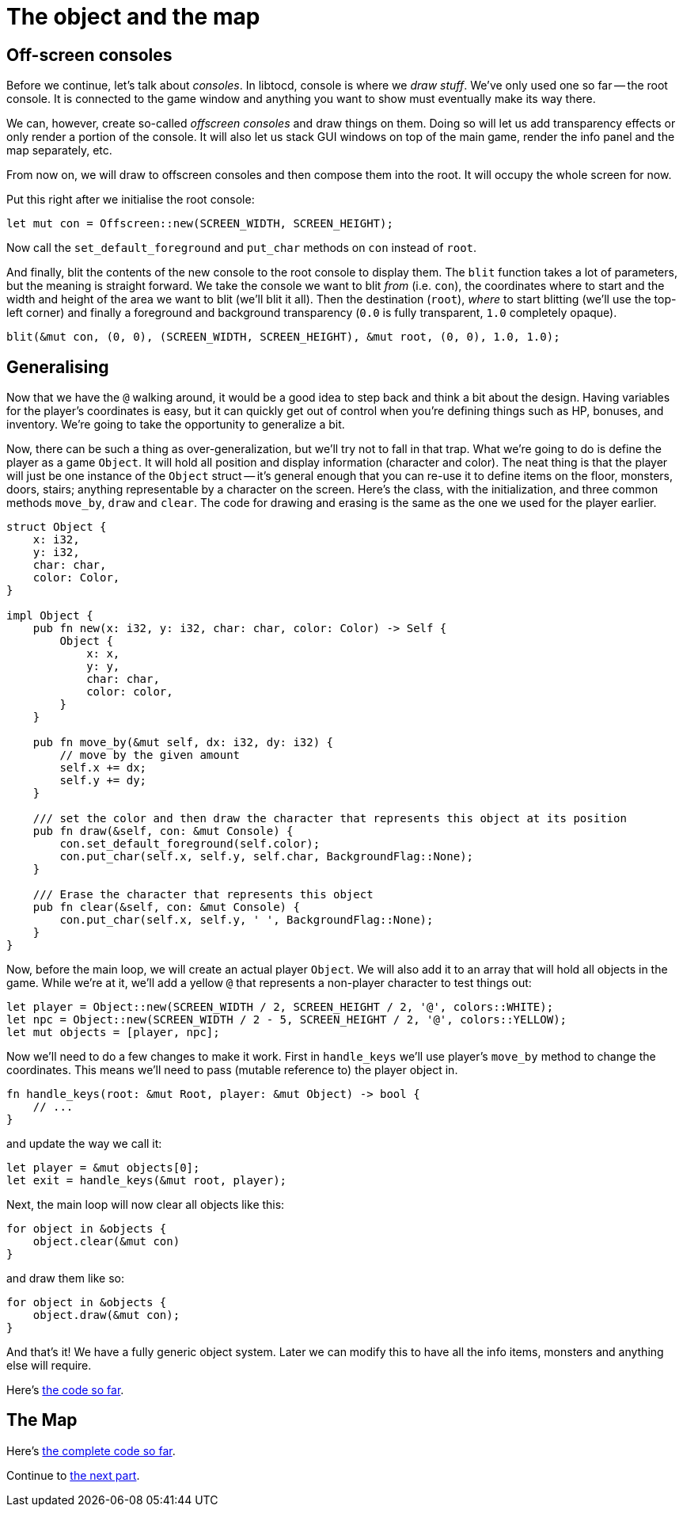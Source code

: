 = The object and the map
:source-highlighter: pygments
ifdef::env-github[:outfilesuffix: .adoc]

== Off-screen consoles

Before we continue, let's talk about _consoles_. In libtocd, console
is where we _draw stuff_. We've only used one so far -- the root
console. It is connected to the game window and anything you want to
show must eventually make its way there.

We can, however, create so-called _offscreen consoles_ and draw things
on them. Doing so will let us add transparency effects or only
render a portion of the console. It will also let us stack GUI windows
on top of the main game, render the info panel and the map
separately, etc.

From now on, we will draw to offscreen consoles and then compose them
into the root. It will occupy the whole screen for now.

Put this right after we initialise the root console:

[source,rust]
----
let mut con = Offscreen::new(SCREEN_WIDTH, SCREEN_HEIGHT);
----

Now call the `set_default_foreground` and `put_char` methods on `con`
instead of `root`.

And finally, blit the contents of the new console to the root console
to display them. The `blit` function takes a lot of parameters, but
the meaning is straight forward. We take the console we want to blit
_from_ (i.e. `con`), the coordinates where to start and the width and
height of the area we want to blit (we'll blit it all). Then the
destination (`root`), _where_ to start blitting (we'll use the
top-left corner) and finally a foreground and background transparency
(`0.0` is fully transparent, `1.0` completely opaque).

[source,rust]
----
blit(&mut con, (0, 0), (SCREEN_WIDTH, SCREEN_HEIGHT), &mut root, (0, 0), 1.0, 1.0);
----


== Generalising

Now that we have the `@` walking around, it would be a good idea to
step back and think a bit about the design. Having variables for the
player's coordinates is easy, but it can quickly get out of control
when you're defining things such as HP, bonuses, and inventory. We're
going to take the opportunity to generalize a bit.

Now, there can be such a thing as over-generalization, but we'll try
not to fall in that trap. What we're going to do is define the player
as a game `Object`. It will hold all position and display information
(character and color). The neat thing is that the player will just be
one instance of the `Object` struct -- it's general enough that you
can re-use it to define items on the floor, monsters, doors, stairs;
anything representable by a character on the screen. Here's the class,
with the initialization, and three common methods `move_by`, `draw`
and `clear`. The code for drawing and erasing is the same as the one
we used for the player earlier.

[source,rust]
----
struct Object {
    x: i32,
    y: i32,
    char: char,
    color: Color,
}

impl Object {
    pub fn new(x: i32, y: i32, char: char, color: Color) -> Self {
        Object {
            x: x,
            y: y,
            char: char,
            color: color,
        }
    }

    pub fn move_by(&mut self, dx: i32, dy: i32) {
        // move by the given amount
        self.x += dx;
        self.y += dy;
    }

    /// set the color and then draw the character that represents this object at its position
    pub fn draw(&self, con: &mut Console) {
        con.set_default_foreground(self.color);
        con.put_char(self.x, self.y, self.char, BackgroundFlag::None);
    }

    /// Erase the character that represents this object
    pub fn clear(&self, con: &mut Console) {
        con.put_char(self.x, self.y, ' ', BackgroundFlag::None);
    }
}
----

Now, before the main loop, we will create an actual player `Object`.
We will also add it to an array that will hold all objects in the
game. While we're at it, we'll add a yellow `@` that represents a
non-player character to test things out:

[source,rust]
----
let player = Object::new(SCREEN_WIDTH / 2, SCREEN_HEIGHT / 2, '@', colors::WHITE);
let npc = Object::new(SCREEN_WIDTH / 2 - 5, SCREEN_HEIGHT / 2, '@', colors::YELLOW);
let mut objects = [player, npc];
----

Now we'll need to do a few changes to make it work. First in
`handle_keys` we'll use player's `move_by` method to change the
coordinates. This means we'll need to pass (mutable reference to) the
player object in.

[source,rust]
----
fn handle_keys(root: &mut Root, player: &mut Object) -> bool {
    // ...
}
----

and update the way we call it:

[source,rust]
----
let player = &mut objects[0];
let exit = handle_keys(&mut root, player);
----

Next, the main loop will now clear all objects like this:

[source,rust]
----
for object in &objects {
    object.clear(&mut con)
}
----

and draw them like so:

[source,rust]
----
for object in &objects {
    object.draw(&mut con);
}
----

And that's it! We have a fully generic object system. Later we can
modify this to have all the info items, monsters and anything else
will require.


Here's link:part-2a-generalising.rs[the code so far].

== The Map




Here's link:part-2b-map.rs[the complete code so far].

Continue to <<part-3-dungeon#,the next part>>.
